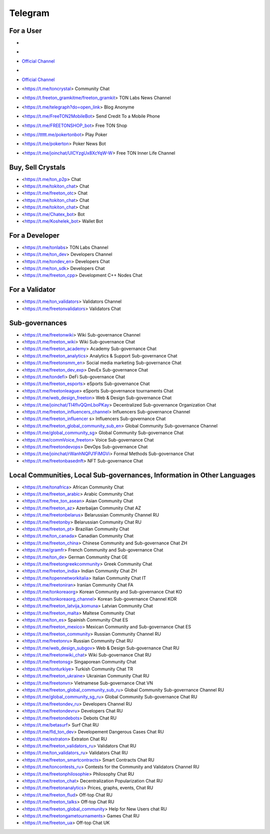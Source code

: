 Telegram
========

For a User
~~~~~~~~~~
* .. image:: images/FreeTonNews.ico 
* .. |myimage1| image:: images/FreeTonNews.ico 

* |myimage1| `Official Channel <https://t.me/ton_crystal_news>`_
* |myimage1|

* `Official Channel <https://t.me/ton_crystal_news>`_
* <https://t.me/toncrystal> Community Chat
* <https://t.freeton_gramkitme/freeton_gramkit> TON Labs News Channel
* <https://t.me/telegraph?do=open_link> Blog Anonyme
* <https://t.me/FreeTON2MobileBot> Send Credit To a Mobile Phone
* <https://t.me/FREETONSHOP_bot> Free TON Shop 
* <https://ttttt.me/pokertonbot> Play Poker
* <https://t.me/pokerton> Poker News Bot
* <https://t.me/joinchat/UlCYzgUx8XcYqW-W> Free TON Inner Life Channel

Buy, Sell Crystals
~~~~~~~~~~~~~~~~~~
* <https://t.me/ton_p2p> Chat
* <https://t.me/tokiton_chat> Chat
* <https://t.me/freeton_otc> Chat
* <https://t.me/tokiton_chat> Chat
* <https://t.me/tokiton_chat> Chat
* <https://t.me/Chatex_bot> Bot
* <https://t.me/Koshelek_bot> Wallet Bot

For a Developer 
~~~~~~~~~~~~~~~
* <https://t.me/tonlabs> TON Labs Channel
* <https://t.me/ton_dev> Developers Channel
* <https://t.me/tondev_en> Developers Chat
* <https://t.me/ton_sdk> Developers Chat
* <https://t.me/freeton_cpp> Development C++ Nodes Chat

For a Validator
~~~~~~~~~~~~~~~
* <https://t.me/ton_validators> Validators Channel
* <https://t.me/freetonvalidators> Validators Chat

Sub-governances 
~~~~~~~~~~~~~~~
* <https://t.me/freetonwiki> Wiki Sub-governance Channel
* <https://t.me/freeton_wiki> Wiki Sub-governance Chat
* <https://t.me/freeton_academy> Academy Sub-governance Chat
* <https://t.me/freeton_analytics> Analytics & Support Sub-governance Chat
* <https://t.me/freetonsmm_en> Social media marketing Sub-governance Chat
* <https://t.me/freeton_dev_exp> DevEx Sub-governance Chat
* <https://t.me/tondefi> DeFi Sub-governance Chat
* <https://t.me/freeton_esports> eSports Sub-governance Chat
* <https://t.me/freetonleague> eSports Sub-governance tournaments Chat
* <https://t.me/web_design_freeton> Web & Design Sub-governance Chat
* <https://t.me/joinchat/TI4fIvQQmLboPKay> Decentralized Sub-governance Organization Chat
* <https://t.me/freeton_influencers_channel> Influencers Sub-governance Channel
* <https://t.me/freeton_influencer s> Influencers Sub-governance Chat
* <https://t.me/freeton_global_community_sub_en> Global Community Sub-governance Channel
* <https://t.me/global_community_sg> Global Community Sub-governance Chat
* <https://t.me/commVoice_freeton> Voice Sub-governance Chat
* <https://t.me/freetondevops> DevOps Sub-governance Chat
* <https://t.me/joinchat/rWanhNQPJ1FiMGVi> Formal Methods Sub-governance Chat
* <https://t.me/freetonbasednft> NFT Sub-governance Chat

Local Communities, Local Sub-governances, Information in Other Languages 
~~~~~~~~~~~~~~~~~~~~~~~~~~~~~~~~~~~~~~~~~~~~~~~~~~~~~~~~~~~~~~~~~~~~~~~~
* <https://t.me/tonafrica> African Community Chat
* <https://t.me/freeton_arabic> Arabic Community Chat
* <https://t.me/free_ton_asean> Asian Community Chat
* <https://t.me/freeton_az> Azerbaijan Community Chat AZ
* <https://t.me/freetonbelarus> Belarussian Community Channel RU
* <https://t.me/freetonby> Belarussian Community Chat RU
* <https://t.me/freeton_pt> Brazilian Community Chat
* <https://t.me/ton_canada> Canadian Community Chat
* <https://t.me/freeton_china> Chinese Community and Sub-governance Chat ZH
* <https://t.me/gramfr> French Community and Sub-governance Chat
* <https://t.me/ton_de> German Community Chat GE
* <https://t.me/freetongreekcommunity> Greek Community Chat
* <https://t.me/freeton_india> Indian Community Chat ZH
* <https://t.me/topennetworkitalia> Italian Community Chat IT
* <https://t.me/freetoniran> Iranian Community Chat FA
* <https://t.me/tonkoreaorg> Korean Community and Sub-governance Chat KO
* <https://t.me/tonkoreaorg_channel> Korean Sub-governance Channel KOR
* <https://t.me/freeton_latvija_komuna> Latvian Community Chat
* <https://t.me/freeton_malta> Maltese Community Chat
* <https://t.me/ton_es> Spainish Community Chat ES
* <https://t.me/freeton_mexico> Mexican Community and Sub-governance Chat ES
* <https://t.me/freeton_community> Russian Community Channel RU
* <https://t.me/freetonru> Russian Community Chat RU
* <https://t.me/web_design_subgov> Web & Design Sub-governance Chat RU
* <https://t.me/freetonwiki_chat> Wiki Sub-governance Chat RU
* <https://t.me/freetonsg> Singaporean Community Chat
* <https://t.me/tonturkiye> Turkish Community Chat TR
* <https://t.me/freeton_ukraine> Ukrainian Community Chat RU
* <https://t.me/freetonvn> Vietnamese Sub-governance Chat VN
* <https://t.me/freeton_global_community_sub_ru> Global Community Sub-governance Channel RU
* <https://t.me/global_community_sg_ru> Global Community Sub-governance Chat RU
* <https://t.me/freetondev_ru> Developers Channel RU
* <https://t.me/freetondevru> Developers Chat RU
* <https://t.me/freetondebots> Debots Chat RU
* <https://t.me/betasurf> Surf Chat RU
* <https://t.me/fld_ton_dev> Developement Dangerous Cases Chat RU
* <https://t.me/extraton> Extraton Chat RU
* <https://t.me/freeton_validators_ru> Validators Chat RU
* <https://t.me/ton_validators_ru> Validators Chat RU
* <https://t.me/freeton_smartcontracts> Smart Contracts Chat RU
* <https://t.me/toncontests_ru> Contests for the Community and Validators Channel RU
* <https://t.me/freetonphilosophie> Philosophy Chat RU
* <https://t.me/treeton_chat> Decentralization Popularization Chat RU
* <https://t.me/freetonanalytics> Prices, graphs, events, Chat RU
* <https://t.me/freeton_flud> Off-top Chat RU
* <https://t.me/freeton_talks> Off-top Chat RU
* <https://t.me/freeton_global_community> Help for New Users chat RU
* <https://t.me/freetongametournaments> Games Chat RU
* <https://t.me/freeton_ua> Off-top Chat UK